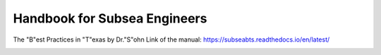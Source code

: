 Handbook for Subsea Engineers
=======================================

The "B"est Practices in "T"exas by Dr."S"ohn
Link of the manual: https://subseabts.readthedocs.io/en/latest/

.. image:: https://raw.githubusercontent.com/jungsohn/subseaBTS/main/docs/images/Subsea_Domains_and_Disciplines.png
   :alt: subsea domains
   :width: 800px

